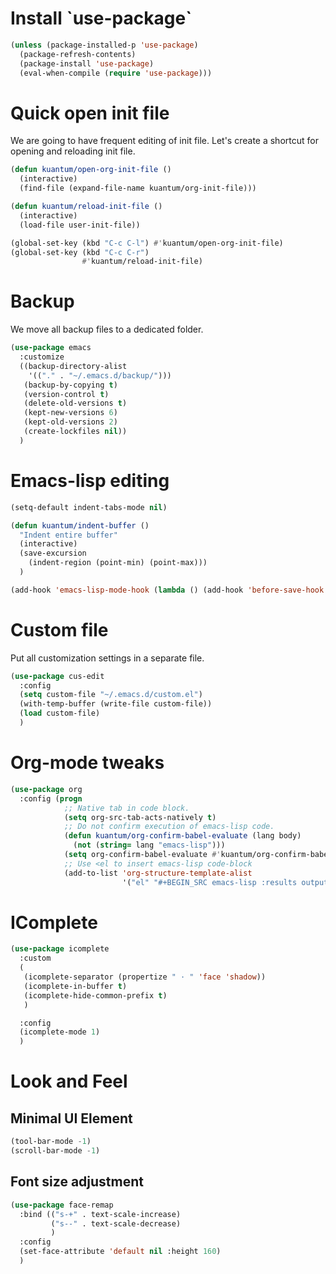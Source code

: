 * Install `use-package`

  #+BEGIN_SRC emacs-lisp
    (unless (package-installed-p 'use-package)
      (package-refresh-contents)
      (package-install 'use-package)
      (eval-when-compile (require 'use-package)))
  #+END_SRC


* Quick open init file
  We are going to have frequent editing of init file. Let's create a shortcut for opening and reloading init file.

  #+BEGIN_SRC emacs-lisp :results output silent
    (defun kuantum/open-org-init-file ()
      (interactive)
      (find-file (expand-file-name kuantum/org-init-file)))

    (defun kuantum/reload-init-file ()
      (interactive)
      (load-file user-init-file))

    (global-set-key (kbd "C-c C-l") #'kuantum/open-org-init-file)
    (global-set-key (kbd "C-c C-r")
                    #'kuantum/reload-init-file)
  #+END_SRC


* Backup
  We move all backup files to a dedicated folder.
  #+BEGIN_SRC emacs-lisp :results output silent
    (use-package emacs
      :customize
      ((backup-directory-alist
        '(("." . "~/.emacs.d/backup/")))
       (backup-by-copying t)
       (version-control t)
       (delete-old-versions t)
       (kept-new-versions 6)
       (kept-old-versions 2)
       (create-lockfiles nil))
      )
  #+END_SRC

* Emacs-lisp editing

  #+BEGIN_SRC emacs-lisp :results output silent
    (setq-default indent-tabs-mode nil)

    (defun kuantum/indent-buffer ()
      "Indent entire buffer"
      (interactive)
      (save-excursion
        (indent-region (point-min) (point-max)))
      )

    (add-hook 'emacs-lisp-mode-hook (lambda () (add-hook 'before-save-hook #'kuantum/indent-buffer)))

  #+END_SRC

* Custom file
  Put all customization settings in a separate file.
  #+BEGIN_SRC emacs-lisp :results output silent
    (use-package cus-edit
      :config
      (setq custom-file "~/.emacs.d/custom.el")
      (with-temp-buffer (write-file custom-file))
      (load custom-file)
      )
  #+END_SRC

* Org-mode tweaks

  #+BEGIN_SRC emacs-lisp :results output silent
    (use-package org
      :config (progn
                ;; Native tab in code block.
                (setq org-src-tab-acts-natively t)
                ;; Do not confirm execution of emacs-lisp code.
                (defun kuantum/org-confirm-babel-evaluate (lang body)
                  (not (string= lang "emacs-lisp")))
                (setq org-confirm-babel-evaluate #'kuantum/org-confirm-babel-evaluate)
                ;; Use <el to insert emacs-lisp code-block
                (add-to-list 'org-structure-template-alist
                             '("el" "#+BEGIN_SRC emacs-lisp :results output silent\n\n#+END_SRC"))))
  #+END_SRC

** COMMENT Auto-Complete  

   #+BEGIN_SRC emacs-lisp :results output silent
     (use-package company
       :ensure t
       :config 
       (progn 
         (add-hook 'after-init-hook #'global-company-mode)
         )
       )
   #+END_SRC


* IComplete
  #+BEGIN_SRC emacs-lisp :results output silent
    (use-package icomplete
      :custom
      (
       (icomplete-separator (propertize " · " 'face 'shadow))
       (icomplete-in-buffer t)
       (icomplete-hide-common-prefix t)
       )

      :config
      (icomplete-mode 1)
      )
  #+END_SRC


* Look and Feel
** Minimal UI Element
   #+BEGIN_SRC emacs-lisp
     (tool-bar-mode -1)
     (scroll-bar-mode -1)
   #+END_SRC



** Font size adjustment
   #+BEGIN_SRC emacs-lisp
     (use-package face-remap
       :bind (("s-+" . text-scale-increase)
              ("s--" . text-scale-decrease)
              )
       :config
       (set-face-attribute 'default nil :height 160)
       )
   #+END_SRC


